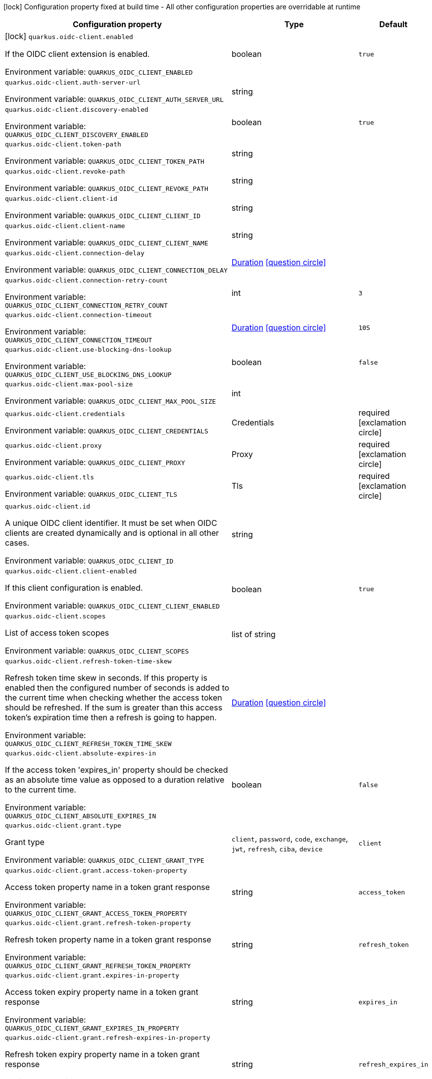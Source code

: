 :summaryTableId: quarkus-oidc-client_quarkus-oidc-client
[.configuration-legend]
icon:lock[title=Fixed at build time] Configuration property fixed at build time - All other configuration properties are overridable at runtime
[.configuration-reference.searchable, cols="80,.^10,.^10"]
|===

h|Configuration property
h|Type
h|Default

a|icon:lock[title=Fixed at build time] [[quarkus-oidc-client_quarkus-oidc-client-enabled]] `quarkus.oidc-client.enabled`

[.description]
--
If the OIDC client extension is enabled.


ifdef::add-copy-button-to-env-var[]
Environment variable: env_var_with_copy_button:+++QUARKUS_OIDC_CLIENT_ENABLED+++[]
endif::add-copy-button-to-env-var[]
ifndef::add-copy-button-to-env-var[]
Environment variable: `+++QUARKUS_OIDC_CLIENT_ENABLED+++`
endif::add-copy-button-to-env-var[]
--
|boolean
|`true`

a| [[quarkus-oidc-client_quarkus-oidc-client-auth-server-url]] `quarkus.oidc-client.auth-server-url`

[.description]
--

ifdef::add-copy-button-to-env-var[]
Environment variable: env_var_with_copy_button:+++QUARKUS_OIDC_CLIENT_AUTH_SERVER_URL+++[]
endif::add-copy-button-to-env-var[]
ifndef::add-copy-button-to-env-var[]
Environment variable: `+++QUARKUS_OIDC_CLIENT_AUTH_SERVER_URL+++`
endif::add-copy-button-to-env-var[]
--
|string
|

a| [[quarkus-oidc-client_quarkus-oidc-client-discovery-enabled]] `quarkus.oidc-client.discovery-enabled`

[.description]
--

ifdef::add-copy-button-to-env-var[]
Environment variable: env_var_with_copy_button:+++QUARKUS_OIDC_CLIENT_DISCOVERY_ENABLED+++[]
endif::add-copy-button-to-env-var[]
ifndef::add-copy-button-to-env-var[]
Environment variable: `+++QUARKUS_OIDC_CLIENT_DISCOVERY_ENABLED+++`
endif::add-copy-button-to-env-var[]
--
|boolean
|`true`

a| [[quarkus-oidc-client_quarkus-oidc-client-token-path]] `quarkus.oidc-client.token-path`

[.description]
--

ifdef::add-copy-button-to-env-var[]
Environment variable: env_var_with_copy_button:+++QUARKUS_OIDC_CLIENT_TOKEN_PATH+++[]
endif::add-copy-button-to-env-var[]
ifndef::add-copy-button-to-env-var[]
Environment variable: `+++QUARKUS_OIDC_CLIENT_TOKEN_PATH+++`
endif::add-copy-button-to-env-var[]
--
|string
|

a| [[quarkus-oidc-client_quarkus-oidc-client-revoke-path]] `quarkus.oidc-client.revoke-path`

[.description]
--

ifdef::add-copy-button-to-env-var[]
Environment variable: env_var_with_copy_button:+++QUARKUS_OIDC_CLIENT_REVOKE_PATH+++[]
endif::add-copy-button-to-env-var[]
ifndef::add-copy-button-to-env-var[]
Environment variable: `+++QUARKUS_OIDC_CLIENT_REVOKE_PATH+++`
endif::add-copy-button-to-env-var[]
--
|string
|

a| [[quarkus-oidc-client_quarkus-oidc-client-client-id]] `quarkus.oidc-client.client-id`

[.description]
--

ifdef::add-copy-button-to-env-var[]
Environment variable: env_var_with_copy_button:+++QUARKUS_OIDC_CLIENT_CLIENT_ID+++[]
endif::add-copy-button-to-env-var[]
ifndef::add-copy-button-to-env-var[]
Environment variable: `+++QUARKUS_OIDC_CLIENT_CLIENT_ID+++`
endif::add-copy-button-to-env-var[]
--
|string
|

a| [[quarkus-oidc-client_quarkus-oidc-client-client-name]] `quarkus.oidc-client.client-name`

[.description]
--

ifdef::add-copy-button-to-env-var[]
Environment variable: env_var_with_copy_button:+++QUARKUS_OIDC_CLIENT_CLIENT_NAME+++[]
endif::add-copy-button-to-env-var[]
ifndef::add-copy-button-to-env-var[]
Environment variable: `+++QUARKUS_OIDC_CLIENT_CLIENT_NAME+++`
endif::add-copy-button-to-env-var[]
--
|string
|

a| [[quarkus-oidc-client_quarkus-oidc-client-connection-delay]] `quarkus.oidc-client.connection-delay`

[.description]
--

ifdef::add-copy-button-to-env-var[]
Environment variable: env_var_with_copy_button:+++QUARKUS_OIDC_CLIENT_CONNECTION_DELAY+++[]
endif::add-copy-button-to-env-var[]
ifndef::add-copy-button-to-env-var[]
Environment variable: `+++QUARKUS_OIDC_CLIENT_CONNECTION_DELAY+++`
endif::add-copy-button-to-env-var[]
--
|link:https://docs.oracle.com/en/java/javase/17/docs/api/java/time/Duration.html[Duration] link:#duration-note-anchor-{summaryTableId}[icon:question-circle[title=More information about the Duration format]]
|

a| [[quarkus-oidc-client_quarkus-oidc-client-connection-retry-count]] `quarkus.oidc-client.connection-retry-count`

[.description]
--

ifdef::add-copy-button-to-env-var[]
Environment variable: env_var_with_copy_button:+++QUARKUS_OIDC_CLIENT_CONNECTION_RETRY_COUNT+++[]
endif::add-copy-button-to-env-var[]
ifndef::add-copy-button-to-env-var[]
Environment variable: `+++QUARKUS_OIDC_CLIENT_CONNECTION_RETRY_COUNT+++`
endif::add-copy-button-to-env-var[]
--
|int
|`3`

a| [[quarkus-oidc-client_quarkus-oidc-client-connection-timeout]] `quarkus.oidc-client.connection-timeout`

[.description]
--

ifdef::add-copy-button-to-env-var[]
Environment variable: env_var_with_copy_button:+++QUARKUS_OIDC_CLIENT_CONNECTION_TIMEOUT+++[]
endif::add-copy-button-to-env-var[]
ifndef::add-copy-button-to-env-var[]
Environment variable: `+++QUARKUS_OIDC_CLIENT_CONNECTION_TIMEOUT+++`
endif::add-copy-button-to-env-var[]
--
|link:https://docs.oracle.com/en/java/javase/17/docs/api/java/time/Duration.html[Duration] link:#duration-note-anchor-{summaryTableId}[icon:question-circle[title=More information about the Duration format]]
|`10S`

a| [[quarkus-oidc-client_quarkus-oidc-client-use-blocking-dns-lookup]] `quarkus.oidc-client.use-blocking-dns-lookup`

[.description]
--

ifdef::add-copy-button-to-env-var[]
Environment variable: env_var_with_copy_button:+++QUARKUS_OIDC_CLIENT_USE_BLOCKING_DNS_LOOKUP+++[]
endif::add-copy-button-to-env-var[]
ifndef::add-copy-button-to-env-var[]
Environment variable: `+++QUARKUS_OIDC_CLIENT_USE_BLOCKING_DNS_LOOKUP+++`
endif::add-copy-button-to-env-var[]
--
|boolean
|`false`

a| [[quarkus-oidc-client_quarkus-oidc-client-max-pool-size]] `quarkus.oidc-client.max-pool-size`

[.description]
--

ifdef::add-copy-button-to-env-var[]
Environment variable: env_var_with_copy_button:+++QUARKUS_OIDC_CLIENT_MAX_POOL_SIZE+++[]
endif::add-copy-button-to-env-var[]
ifndef::add-copy-button-to-env-var[]
Environment variable: `+++QUARKUS_OIDC_CLIENT_MAX_POOL_SIZE+++`
endif::add-copy-button-to-env-var[]
--
|int
|

a| [[quarkus-oidc-client_quarkus-oidc-client-credentials]] `quarkus.oidc-client.credentials`

[.description]
--

ifdef::add-copy-button-to-env-var[]
Environment variable: env_var_with_copy_button:+++QUARKUS_OIDC_CLIENT_CREDENTIALS+++[]
endif::add-copy-button-to-env-var[]
ifndef::add-copy-button-to-env-var[]
Environment variable: `+++QUARKUS_OIDC_CLIENT_CREDENTIALS+++`
endif::add-copy-button-to-env-var[]
--
|Credentials
|required icon:exclamation-circle[title=Configuration property is required]

a| [[quarkus-oidc-client_quarkus-oidc-client-proxy]] `quarkus.oidc-client.proxy`

[.description]
--

ifdef::add-copy-button-to-env-var[]
Environment variable: env_var_with_copy_button:+++QUARKUS_OIDC_CLIENT_PROXY+++[]
endif::add-copy-button-to-env-var[]
ifndef::add-copy-button-to-env-var[]
Environment variable: `+++QUARKUS_OIDC_CLIENT_PROXY+++`
endif::add-copy-button-to-env-var[]
--
|Proxy
|required icon:exclamation-circle[title=Configuration property is required]

a| [[quarkus-oidc-client_quarkus-oidc-client-tls]] `quarkus.oidc-client.tls`

[.description]
--

ifdef::add-copy-button-to-env-var[]
Environment variable: env_var_with_copy_button:+++QUARKUS_OIDC_CLIENT_TLS+++[]
endif::add-copy-button-to-env-var[]
ifndef::add-copy-button-to-env-var[]
Environment variable: `+++QUARKUS_OIDC_CLIENT_TLS+++`
endif::add-copy-button-to-env-var[]
--
|Tls
|required icon:exclamation-circle[title=Configuration property is required]

a| [[quarkus-oidc-client_quarkus-oidc-client-id]] `quarkus.oidc-client.id`

[.description]
--
A unique OIDC client identifier. It must be set when OIDC clients are created dynamically and is optional in all other cases.


ifdef::add-copy-button-to-env-var[]
Environment variable: env_var_with_copy_button:+++QUARKUS_OIDC_CLIENT_ID+++[]
endif::add-copy-button-to-env-var[]
ifndef::add-copy-button-to-env-var[]
Environment variable: `+++QUARKUS_OIDC_CLIENT_ID+++`
endif::add-copy-button-to-env-var[]
--
|string
|

a| [[quarkus-oidc-client_quarkus-oidc-client-client-enabled]] `quarkus.oidc-client.client-enabled`

[.description]
--
If this client configuration is enabled.


ifdef::add-copy-button-to-env-var[]
Environment variable: env_var_with_copy_button:+++QUARKUS_OIDC_CLIENT_CLIENT_ENABLED+++[]
endif::add-copy-button-to-env-var[]
ifndef::add-copy-button-to-env-var[]
Environment variable: `+++QUARKUS_OIDC_CLIENT_CLIENT_ENABLED+++`
endif::add-copy-button-to-env-var[]
--
|boolean
|`true`

a| [[quarkus-oidc-client_quarkus-oidc-client-scopes]] `quarkus.oidc-client.scopes`

[.description]
--
List of access token scopes


ifdef::add-copy-button-to-env-var[]
Environment variable: env_var_with_copy_button:+++QUARKUS_OIDC_CLIENT_SCOPES+++[]
endif::add-copy-button-to-env-var[]
ifndef::add-copy-button-to-env-var[]
Environment variable: `+++QUARKUS_OIDC_CLIENT_SCOPES+++`
endif::add-copy-button-to-env-var[]
--
|list of string
|

a| [[quarkus-oidc-client_quarkus-oidc-client-refresh-token-time-skew]] `quarkus.oidc-client.refresh-token-time-skew`

[.description]
--
Refresh token time skew in seconds. If this property is enabled then the configured number of seconds is added to the current time when checking whether the access token should be refreshed. If the sum is greater than this access token's expiration time then a refresh is going to happen.


ifdef::add-copy-button-to-env-var[]
Environment variable: env_var_with_copy_button:+++QUARKUS_OIDC_CLIENT_REFRESH_TOKEN_TIME_SKEW+++[]
endif::add-copy-button-to-env-var[]
ifndef::add-copy-button-to-env-var[]
Environment variable: `+++QUARKUS_OIDC_CLIENT_REFRESH_TOKEN_TIME_SKEW+++`
endif::add-copy-button-to-env-var[]
--
|link:https://docs.oracle.com/en/java/javase/17/docs/api/java/time/Duration.html[Duration] link:#duration-note-anchor-{summaryTableId}[icon:question-circle[title=More information about the Duration format]]
|

a| [[quarkus-oidc-client_quarkus-oidc-client-absolute-expires-in]] `quarkus.oidc-client.absolute-expires-in`

[.description]
--
If the access token 'expires_in' property should be checked as an absolute time value as opposed to a duration relative to the current time.


ifdef::add-copy-button-to-env-var[]
Environment variable: env_var_with_copy_button:+++QUARKUS_OIDC_CLIENT_ABSOLUTE_EXPIRES_IN+++[]
endif::add-copy-button-to-env-var[]
ifndef::add-copy-button-to-env-var[]
Environment variable: `+++QUARKUS_OIDC_CLIENT_ABSOLUTE_EXPIRES_IN+++`
endif::add-copy-button-to-env-var[]
--
|boolean
|`false`

a| [[quarkus-oidc-client_quarkus-oidc-client-grant-type]] `quarkus.oidc-client.grant.type`

[.description]
--
Grant type


ifdef::add-copy-button-to-env-var[]
Environment variable: env_var_with_copy_button:+++QUARKUS_OIDC_CLIENT_GRANT_TYPE+++[]
endif::add-copy-button-to-env-var[]
ifndef::add-copy-button-to-env-var[]
Environment variable: `+++QUARKUS_OIDC_CLIENT_GRANT_TYPE+++`
endif::add-copy-button-to-env-var[]
--
a|`client`, `password`, `code`, `exchange`, `jwt`, `refresh`, `ciba`, `device`
|`client`

a| [[quarkus-oidc-client_quarkus-oidc-client-grant-access-token-property]] `quarkus.oidc-client.grant.access-token-property`

[.description]
--
Access token property name in a token grant response


ifdef::add-copy-button-to-env-var[]
Environment variable: env_var_with_copy_button:+++QUARKUS_OIDC_CLIENT_GRANT_ACCESS_TOKEN_PROPERTY+++[]
endif::add-copy-button-to-env-var[]
ifndef::add-copy-button-to-env-var[]
Environment variable: `+++QUARKUS_OIDC_CLIENT_GRANT_ACCESS_TOKEN_PROPERTY+++`
endif::add-copy-button-to-env-var[]
--
|string
|`access_token`

a| [[quarkus-oidc-client_quarkus-oidc-client-grant-refresh-token-property]] `quarkus.oidc-client.grant.refresh-token-property`

[.description]
--
Refresh token property name in a token grant response


ifdef::add-copy-button-to-env-var[]
Environment variable: env_var_with_copy_button:+++QUARKUS_OIDC_CLIENT_GRANT_REFRESH_TOKEN_PROPERTY+++[]
endif::add-copy-button-to-env-var[]
ifndef::add-copy-button-to-env-var[]
Environment variable: `+++QUARKUS_OIDC_CLIENT_GRANT_REFRESH_TOKEN_PROPERTY+++`
endif::add-copy-button-to-env-var[]
--
|string
|`refresh_token`

a| [[quarkus-oidc-client_quarkus-oidc-client-grant-expires-in-property]] `quarkus.oidc-client.grant.expires-in-property`

[.description]
--
Access token expiry property name in a token grant response


ifdef::add-copy-button-to-env-var[]
Environment variable: env_var_with_copy_button:+++QUARKUS_OIDC_CLIENT_GRANT_EXPIRES_IN_PROPERTY+++[]
endif::add-copy-button-to-env-var[]
ifndef::add-copy-button-to-env-var[]
Environment variable: `+++QUARKUS_OIDC_CLIENT_GRANT_EXPIRES_IN_PROPERTY+++`
endif::add-copy-button-to-env-var[]
--
|string
|`expires_in`

a| [[quarkus-oidc-client_quarkus-oidc-client-grant-refresh-expires-in-property]] `quarkus.oidc-client.grant.refresh-expires-in-property`

[.description]
--
Refresh token expiry property name in a token grant response


ifdef::add-copy-button-to-env-var[]
Environment variable: env_var_with_copy_button:+++QUARKUS_OIDC_CLIENT_GRANT_REFRESH_EXPIRES_IN_PROPERTY+++[]
endif::add-copy-button-to-env-var[]
ifndef::add-copy-button-to-env-var[]
Environment variable: `+++QUARKUS_OIDC_CLIENT_GRANT_REFRESH_EXPIRES_IN_PROPERTY+++`
endif::add-copy-button-to-env-var[]
--
|string
|`refresh_expires_in`

a| [[quarkus-oidc-client_quarkus-oidc-client-grant-options-grant-name]] `quarkus.oidc-client.grant-options."grant-name"`

[.description]
--
Grant options


ifdef::add-copy-button-to-env-var[]
Environment variable: env_var_with_copy_button:+++QUARKUS_OIDC_CLIENT_GRANT_OPTIONS__GRANT_NAME_+++[]
endif::add-copy-button-to-env-var[]
ifndef::add-copy-button-to-env-var[]
Environment variable: `+++QUARKUS_OIDC_CLIENT_GRANT_OPTIONS__GRANT_NAME_+++`
endif::add-copy-button-to-env-var[]
--
|Map<String,Map<String,String>>
|required icon:exclamation-circle[title=Configuration property is required]

a| [[quarkus-oidc-client_quarkus-oidc-client-early-tokens-acquisition]] `quarkus.oidc-client.early-tokens-acquisition`

[.description]
--
Requires that all filters which use 'OidcClient' acquire the tokens at the post-construct initialization time, possibly long before these tokens are used. This property should be disabled if the access token may expire before it is used for the first time and no refresh token is available.


ifdef::add-copy-button-to-env-var[]
Environment variable: env_var_with_copy_button:+++QUARKUS_OIDC_CLIENT_EARLY_TOKENS_ACQUISITION+++[]
endif::add-copy-button-to-env-var[]
ifndef::add-copy-button-to-env-var[]
Environment variable: `+++QUARKUS_OIDC_CLIENT_EARLY_TOKENS_ACQUISITION+++`
endif::add-copy-button-to-env-var[]
--
|boolean
|`true`

a| [[quarkus-oidc-client_quarkus-oidc-client-headers-headers]] `quarkus.oidc-client.headers."headers"`

[.description]
--
Custom HTTP headers which have to be sent to the token endpoint


ifdef::add-copy-button-to-env-var[]
Environment variable: env_var_with_copy_button:+++QUARKUS_OIDC_CLIENT_HEADERS__HEADERS_+++[]
endif::add-copy-button-to-env-var[]
ifndef::add-copy-button-to-env-var[]
Environment variable: `+++QUARKUS_OIDC_CLIENT_HEADERS__HEADERS_+++`
endif::add-copy-button-to-env-var[]
--
|Map<String,String>
|required icon:exclamation-circle[title=Configuration property is required]

h|[[quarkus-oidc-client_section_quarkus-oidc-client]] Additional named clients
h|Type
h|Default

a| [[quarkus-oidc-client_quarkus-oidc-client-id-auth-server-url]] `quarkus.oidc-client."id".auth-server-url`

[.description]
--

ifdef::add-copy-button-to-env-var[]
Environment variable: env_var_with_copy_button:+++QUARKUS_OIDC_CLIENT__ID__AUTH_SERVER_URL+++[]
endif::add-copy-button-to-env-var[]
ifndef::add-copy-button-to-env-var[]
Environment variable: `+++QUARKUS_OIDC_CLIENT__ID__AUTH_SERVER_URL+++`
endif::add-copy-button-to-env-var[]
--
|string
|

a| [[quarkus-oidc-client_quarkus-oidc-client-id-discovery-enabled]] `quarkus.oidc-client."id".discovery-enabled`

[.description]
--

ifdef::add-copy-button-to-env-var[]
Environment variable: env_var_with_copy_button:+++QUARKUS_OIDC_CLIENT__ID__DISCOVERY_ENABLED+++[]
endif::add-copy-button-to-env-var[]
ifndef::add-copy-button-to-env-var[]
Environment variable: `+++QUARKUS_OIDC_CLIENT__ID__DISCOVERY_ENABLED+++`
endif::add-copy-button-to-env-var[]
--
|boolean
|`true`

a| [[quarkus-oidc-client_quarkus-oidc-client-id-token-path]] `quarkus.oidc-client."id".token-path`

[.description]
--

ifdef::add-copy-button-to-env-var[]
Environment variable: env_var_with_copy_button:+++QUARKUS_OIDC_CLIENT__ID__TOKEN_PATH+++[]
endif::add-copy-button-to-env-var[]
ifndef::add-copy-button-to-env-var[]
Environment variable: `+++QUARKUS_OIDC_CLIENT__ID__TOKEN_PATH+++`
endif::add-copy-button-to-env-var[]
--
|string
|

a| [[quarkus-oidc-client_quarkus-oidc-client-id-revoke-path]] `quarkus.oidc-client."id".revoke-path`

[.description]
--

ifdef::add-copy-button-to-env-var[]
Environment variable: env_var_with_copy_button:+++QUARKUS_OIDC_CLIENT__ID__REVOKE_PATH+++[]
endif::add-copy-button-to-env-var[]
ifndef::add-copy-button-to-env-var[]
Environment variable: `+++QUARKUS_OIDC_CLIENT__ID__REVOKE_PATH+++`
endif::add-copy-button-to-env-var[]
--
|string
|

a| [[quarkus-oidc-client_quarkus-oidc-client-id-client-id]] `quarkus.oidc-client."id".client-id`

[.description]
--

ifdef::add-copy-button-to-env-var[]
Environment variable: env_var_with_copy_button:+++QUARKUS_OIDC_CLIENT__ID__CLIENT_ID+++[]
endif::add-copy-button-to-env-var[]
ifndef::add-copy-button-to-env-var[]
Environment variable: `+++QUARKUS_OIDC_CLIENT__ID__CLIENT_ID+++`
endif::add-copy-button-to-env-var[]
--
|string
|

a| [[quarkus-oidc-client_quarkus-oidc-client-id-client-name]] `quarkus.oidc-client."id".client-name`

[.description]
--

ifdef::add-copy-button-to-env-var[]
Environment variable: env_var_with_copy_button:+++QUARKUS_OIDC_CLIENT__ID__CLIENT_NAME+++[]
endif::add-copy-button-to-env-var[]
ifndef::add-copy-button-to-env-var[]
Environment variable: `+++QUARKUS_OIDC_CLIENT__ID__CLIENT_NAME+++`
endif::add-copy-button-to-env-var[]
--
|string
|

a| [[quarkus-oidc-client_quarkus-oidc-client-id-connection-delay]] `quarkus.oidc-client."id".connection-delay`

[.description]
--

ifdef::add-copy-button-to-env-var[]
Environment variable: env_var_with_copy_button:+++QUARKUS_OIDC_CLIENT__ID__CONNECTION_DELAY+++[]
endif::add-copy-button-to-env-var[]
ifndef::add-copy-button-to-env-var[]
Environment variable: `+++QUARKUS_OIDC_CLIENT__ID__CONNECTION_DELAY+++`
endif::add-copy-button-to-env-var[]
--
|link:https://docs.oracle.com/en/java/javase/17/docs/api/java/time/Duration.html[Duration] link:#duration-note-anchor-{summaryTableId}[icon:question-circle[title=More information about the Duration format]]
|

a| [[quarkus-oidc-client_quarkus-oidc-client-id-connection-retry-count]] `quarkus.oidc-client."id".connection-retry-count`

[.description]
--

ifdef::add-copy-button-to-env-var[]
Environment variable: env_var_with_copy_button:+++QUARKUS_OIDC_CLIENT__ID__CONNECTION_RETRY_COUNT+++[]
endif::add-copy-button-to-env-var[]
ifndef::add-copy-button-to-env-var[]
Environment variable: `+++QUARKUS_OIDC_CLIENT__ID__CONNECTION_RETRY_COUNT+++`
endif::add-copy-button-to-env-var[]
--
|int
|`3`

a| [[quarkus-oidc-client_quarkus-oidc-client-id-connection-timeout]] `quarkus.oidc-client."id".connection-timeout`

[.description]
--

ifdef::add-copy-button-to-env-var[]
Environment variable: env_var_with_copy_button:+++QUARKUS_OIDC_CLIENT__ID__CONNECTION_TIMEOUT+++[]
endif::add-copy-button-to-env-var[]
ifndef::add-copy-button-to-env-var[]
Environment variable: `+++QUARKUS_OIDC_CLIENT__ID__CONNECTION_TIMEOUT+++`
endif::add-copy-button-to-env-var[]
--
|link:https://docs.oracle.com/en/java/javase/17/docs/api/java/time/Duration.html[Duration] link:#duration-note-anchor-{summaryTableId}[icon:question-circle[title=More information about the Duration format]]
|`10S`

a| [[quarkus-oidc-client_quarkus-oidc-client-id-use-blocking-dns-lookup]] `quarkus.oidc-client."id".use-blocking-dns-lookup`

[.description]
--

ifdef::add-copy-button-to-env-var[]
Environment variable: env_var_with_copy_button:+++QUARKUS_OIDC_CLIENT__ID__USE_BLOCKING_DNS_LOOKUP+++[]
endif::add-copy-button-to-env-var[]
ifndef::add-copy-button-to-env-var[]
Environment variable: `+++QUARKUS_OIDC_CLIENT__ID__USE_BLOCKING_DNS_LOOKUP+++`
endif::add-copy-button-to-env-var[]
--
|boolean
|`false`

a| [[quarkus-oidc-client_quarkus-oidc-client-id-max-pool-size]] `quarkus.oidc-client."id".max-pool-size`

[.description]
--

ifdef::add-copy-button-to-env-var[]
Environment variable: env_var_with_copy_button:+++QUARKUS_OIDC_CLIENT__ID__MAX_POOL_SIZE+++[]
endif::add-copy-button-to-env-var[]
ifndef::add-copy-button-to-env-var[]
Environment variable: `+++QUARKUS_OIDC_CLIENT__ID__MAX_POOL_SIZE+++`
endif::add-copy-button-to-env-var[]
--
|int
|

a| [[quarkus-oidc-client_quarkus-oidc-client-id-credentials]] `quarkus.oidc-client."id".credentials`

[.description]
--

ifdef::add-copy-button-to-env-var[]
Environment variable: env_var_with_copy_button:+++QUARKUS_OIDC_CLIENT__ID__CREDENTIALS+++[]
endif::add-copy-button-to-env-var[]
ifndef::add-copy-button-to-env-var[]
Environment variable: `+++QUARKUS_OIDC_CLIENT__ID__CREDENTIALS+++`
endif::add-copy-button-to-env-var[]
--
|Credentials
|required icon:exclamation-circle[title=Configuration property is required]

a| [[quarkus-oidc-client_quarkus-oidc-client-id-proxy]] `quarkus.oidc-client."id".proxy`

[.description]
--

ifdef::add-copy-button-to-env-var[]
Environment variable: env_var_with_copy_button:+++QUARKUS_OIDC_CLIENT__ID__PROXY+++[]
endif::add-copy-button-to-env-var[]
ifndef::add-copy-button-to-env-var[]
Environment variable: `+++QUARKUS_OIDC_CLIENT__ID__PROXY+++`
endif::add-copy-button-to-env-var[]
--
|Proxy
|required icon:exclamation-circle[title=Configuration property is required]

a| [[quarkus-oidc-client_quarkus-oidc-client-id-tls]] `quarkus.oidc-client."id".tls`

[.description]
--

ifdef::add-copy-button-to-env-var[]
Environment variable: env_var_with_copy_button:+++QUARKUS_OIDC_CLIENT__ID__TLS+++[]
endif::add-copy-button-to-env-var[]
ifndef::add-copy-button-to-env-var[]
Environment variable: `+++QUARKUS_OIDC_CLIENT__ID__TLS+++`
endif::add-copy-button-to-env-var[]
--
|Tls
|required icon:exclamation-circle[title=Configuration property is required]

a| [[quarkus-oidc-client_quarkus-oidc-client-id-id]] `quarkus.oidc-client."id".id`

[.description]
--
A unique OIDC client identifier. It must be set when OIDC clients are created dynamically and is optional in all other cases.


ifdef::add-copy-button-to-env-var[]
Environment variable: env_var_with_copy_button:+++QUARKUS_OIDC_CLIENT__ID__ID+++[]
endif::add-copy-button-to-env-var[]
ifndef::add-copy-button-to-env-var[]
Environment variable: `+++QUARKUS_OIDC_CLIENT__ID__ID+++`
endif::add-copy-button-to-env-var[]
--
|string
|

a| [[quarkus-oidc-client_quarkus-oidc-client-id-client-enabled]] `quarkus.oidc-client."id".client-enabled`

[.description]
--
If this client configuration is enabled.


ifdef::add-copy-button-to-env-var[]
Environment variable: env_var_with_copy_button:+++QUARKUS_OIDC_CLIENT__ID__CLIENT_ENABLED+++[]
endif::add-copy-button-to-env-var[]
ifndef::add-copy-button-to-env-var[]
Environment variable: `+++QUARKUS_OIDC_CLIENT__ID__CLIENT_ENABLED+++`
endif::add-copy-button-to-env-var[]
--
|boolean
|`true`

a| [[quarkus-oidc-client_quarkus-oidc-client-id-scopes]] `quarkus.oidc-client."id".scopes`

[.description]
--
List of access token scopes


ifdef::add-copy-button-to-env-var[]
Environment variable: env_var_with_copy_button:+++QUARKUS_OIDC_CLIENT__ID__SCOPES+++[]
endif::add-copy-button-to-env-var[]
ifndef::add-copy-button-to-env-var[]
Environment variable: `+++QUARKUS_OIDC_CLIENT__ID__SCOPES+++`
endif::add-copy-button-to-env-var[]
--
|list of string
|

a| [[quarkus-oidc-client_quarkus-oidc-client-id-refresh-token-time-skew]] `quarkus.oidc-client."id".refresh-token-time-skew`

[.description]
--
Refresh token time skew in seconds. If this property is enabled then the configured number of seconds is added to the current time when checking whether the access token should be refreshed. If the sum is greater than this access token's expiration time then a refresh is going to happen.


ifdef::add-copy-button-to-env-var[]
Environment variable: env_var_with_copy_button:+++QUARKUS_OIDC_CLIENT__ID__REFRESH_TOKEN_TIME_SKEW+++[]
endif::add-copy-button-to-env-var[]
ifndef::add-copy-button-to-env-var[]
Environment variable: `+++QUARKUS_OIDC_CLIENT__ID__REFRESH_TOKEN_TIME_SKEW+++`
endif::add-copy-button-to-env-var[]
--
|link:https://docs.oracle.com/en/java/javase/17/docs/api/java/time/Duration.html[Duration] link:#duration-note-anchor-{summaryTableId}[icon:question-circle[title=More information about the Duration format]]
|

a| [[quarkus-oidc-client_quarkus-oidc-client-id-absolute-expires-in]] `quarkus.oidc-client."id".absolute-expires-in`

[.description]
--
If the access token 'expires_in' property should be checked as an absolute time value as opposed to a duration relative to the current time.


ifdef::add-copy-button-to-env-var[]
Environment variable: env_var_with_copy_button:+++QUARKUS_OIDC_CLIENT__ID__ABSOLUTE_EXPIRES_IN+++[]
endif::add-copy-button-to-env-var[]
ifndef::add-copy-button-to-env-var[]
Environment variable: `+++QUARKUS_OIDC_CLIENT__ID__ABSOLUTE_EXPIRES_IN+++`
endif::add-copy-button-to-env-var[]
--
|boolean
|`false`

a| [[quarkus-oidc-client_quarkus-oidc-client-id-grant-type]] `quarkus.oidc-client."id".grant.type`

[.description]
--
Grant type


ifdef::add-copy-button-to-env-var[]
Environment variable: env_var_with_copy_button:+++QUARKUS_OIDC_CLIENT__ID__GRANT_TYPE+++[]
endif::add-copy-button-to-env-var[]
ifndef::add-copy-button-to-env-var[]
Environment variable: `+++QUARKUS_OIDC_CLIENT__ID__GRANT_TYPE+++`
endif::add-copy-button-to-env-var[]
--
a|`client`, `password`, `code`, `exchange`, `jwt`, `refresh`, `ciba`, `device`
|`client`

a| [[quarkus-oidc-client_quarkus-oidc-client-id-grant-access-token-property]] `quarkus.oidc-client."id".grant.access-token-property`

[.description]
--
Access token property name in a token grant response


ifdef::add-copy-button-to-env-var[]
Environment variable: env_var_with_copy_button:+++QUARKUS_OIDC_CLIENT__ID__GRANT_ACCESS_TOKEN_PROPERTY+++[]
endif::add-copy-button-to-env-var[]
ifndef::add-copy-button-to-env-var[]
Environment variable: `+++QUARKUS_OIDC_CLIENT__ID__GRANT_ACCESS_TOKEN_PROPERTY+++`
endif::add-copy-button-to-env-var[]
--
|string
|`access_token`

a| [[quarkus-oidc-client_quarkus-oidc-client-id-grant-refresh-token-property]] `quarkus.oidc-client."id".grant.refresh-token-property`

[.description]
--
Refresh token property name in a token grant response


ifdef::add-copy-button-to-env-var[]
Environment variable: env_var_with_copy_button:+++QUARKUS_OIDC_CLIENT__ID__GRANT_REFRESH_TOKEN_PROPERTY+++[]
endif::add-copy-button-to-env-var[]
ifndef::add-copy-button-to-env-var[]
Environment variable: `+++QUARKUS_OIDC_CLIENT__ID__GRANT_REFRESH_TOKEN_PROPERTY+++`
endif::add-copy-button-to-env-var[]
--
|string
|`refresh_token`

a| [[quarkus-oidc-client_quarkus-oidc-client-id-grant-expires-in-property]] `quarkus.oidc-client."id".grant.expires-in-property`

[.description]
--
Access token expiry property name in a token grant response


ifdef::add-copy-button-to-env-var[]
Environment variable: env_var_with_copy_button:+++QUARKUS_OIDC_CLIENT__ID__GRANT_EXPIRES_IN_PROPERTY+++[]
endif::add-copy-button-to-env-var[]
ifndef::add-copy-button-to-env-var[]
Environment variable: `+++QUARKUS_OIDC_CLIENT__ID__GRANT_EXPIRES_IN_PROPERTY+++`
endif::add-copy-button-to-env-var[]
--
|string
|`expires_in`

a| [[quarkus-oidc-client_quarkus-oidc-client-id-grant-refresh-expires-in-property]] `quarkus.oidc-client."id".grant.refresh-expires-in-property`

[.description]
--
Refresh token expiry property name in a token grant response


ifdef::add-copy-button-to-env-var[]
Environment variable: env_var_with_copy_button:+++QUARKUS_OIDC_CLIENT__ID__GRANT_REFRESH_EXPIRES_IN_PROPERTY+++[]
endif::add-copy-button-to-env-var[]
ifndef::add-copy-button-to-env-var[]
Environment variable: `+++QUARKUS_OIDC_CLIENT__ID__GRANT_REFRESH_EXPIRES_IN_PROPERTY+++`
endif::add-copy-button-to-env-var[]
--
|string
|`refresh_expires_in`

a| [[quarkus-oidc-client_quarkus-oidc-client-id-grant-options-grant-name]] `quarkus.oidc-client."id".grant-options."grant-name"`

[.description]
--
Grant options


ifdef::add-copy-button-to-env-var[]
Environment variable: env_var_with_copy_button:+++QUARKUS_OIDC_CLIENT__ID__GRANT_OPTIONS__GRANT_NAME_+++[]
endif::add-copy-button-to-env-var[]
ifndef::add-copy-button-to-env-var[]
Environment variable: `+++QUARKUS_OIDC_CLIENT__ID__GRANT_OPTIONS__GRANT_NAME_+++`
endif::add-copy-button-to-env-var[]
--
|Map<String,Map<String,String>>
|required icon:exclamation-circle[title=Configuration property is required]

a| [[quarkus-oidc-client_quarkus-oidc-client-id-early-tokens-acquisition]] `quarkus.oidc-client."id".early-tokens-acquisition`

[.description]
--
Requires that all filters which use 'OidcClient' acquire the tokens at the post-construct initialization time, possibly long before these tokens are used. This property should be disabled if the access token may expire before it is used for the first time and no refresh token is available.


ifdef::add-copy-button-to-env-var[]
Environment variable: env_var_with_copy_button:+++QUARKUS_OIDC_CLIENT__ID__EARLY_TOKENS_ACQUISITION+++[]
endif::add-copy-button-to-env-var[]
ifndef::add-copy-button-to-env-var[]
Environment variable: `+++QUARKUS_OIDC_CLIENT__ID__EARLY_TOKENS_ACQUISITION+++`
endif::add-copy-button-to-env-var[]
--
|boolean
|`true`

a| [[quarkus-oidc-client_quarkus-oidc-client-id-headers-headers]] `quarkus.oidc-client."id".headers."headers"`

[.description]
--
Custom HTTP headers which have to be sent to the token endpoint


ifdef::add-copy-button-to-env-var[]
Environment variable: env_var_with_copy_button:+++QUARKUS_OIDC_CLIENT__ID__HEADERS__HEADERS_+++[]
endif::add-copy-button-to-env-var[]
ifndef::add-copy-button-to-env-var[]
Environment variable: `+++QUARKUS_OIDC_CLIENT__ID__HEADERS__HEADERS_+++`
endif::add-copy-button-to-env-var[]
--
|Map<String,String>
|required icon:exclamation-circle[title=Configuration property is required]


|===

ifndef::no-duration-note[]
[NOTE]
[id=duration-note-anchor-quarkus-oidc-client_quarkus-oidc-client]
.About the Duration format
====
To write duration values, use the standard `java.time.Duration` format.
See the link:https://docs.oracle.com/en/java/javase/17/docs/api/java.base/java/time/Duration.html#parse(java.lang.CharSequence)[Duration#parse() Java API documentation] for more information.

You can also use a simplified format, starting with a number:

* If the value is only a number, it represents time in seconds.\n
* If the value is a number followed by `ms`, it represents time in milliseconds.\n

In other cases, the simplified format is translated to the `java.time.Duration` format for parsing:

* If the value is a number followed by `h`, `m`, or `s`, it is prefixed with `PT`.
* If the value is a number followed by `d`, it is prefixed with `P`.
====
endif::no-duration-note[]

:!summaryTableId: